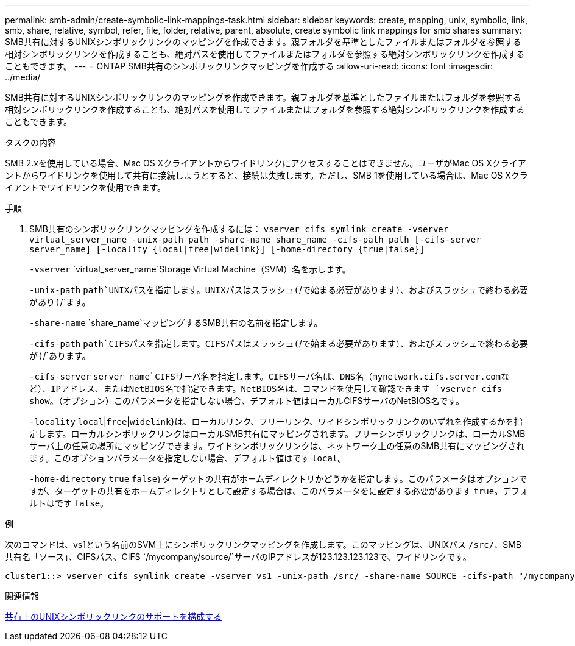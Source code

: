 ---
permalink: smb-admin/create-symbolic-link-mappings-task.html 
sidebar: sidebar 
keywords: create, mapping, unix, symbolic, link, smb, share, relative, symbol, refer, file, folder, relative, parent, absolute, create symbolic link mappings for smb shares 
summary: SMB共有に対するUNIXシンボリックリンクのマッピングを作成できます。親フォルダを基準としたファイルまたはフォルダを参照する相対シンボリックリンクを作成することも、絶対パスを使用してファイルまたはフォルダを参照する絶対シンボリックリンクを作成することもできます。 
---
= ONTAP SMB共有のシンボリックリンクマッピングを作成する
:allow-uri-read: 
:icons: font
:imagesdir: ../media/


[role="lead"]
SMB共有に対するUNIXシンボリックリンクのマッピングを作成できます。親フォルダを基準としたファイルまたはフォルダを参照する相対シンボリックリンクを作成することも、絶対パスを使用してファイルまたはフォルダを参照する絶対シンボリックリンクを作成することもできます。

.タスクの内容
SMB 2.xを使用している場合、Mac OS Xクライアントからワイドリンクにアクセスすることはできません。ユーザがMac OS Xクライアントからワイドリンクを使用して共有に接続しようとすると、接続は失敗します。ただし、SMB 1を使用している場合は、Mac OS Xクライアントでワイドリンクを使用できます。

.手順
. SMB共有のシンボリックリンクマッピングを作成するには： `vserver cifs symlink create -vserver virtual_server_name -unix-path path -share-name share_name -cifs-path path [-cifs-server server_name] [-locality {local|free|widelink}] [-home-directory {true|false}]`
+
`-vserver` `virtual_server_name`Storage Virtual Machine（SVM）名を示します。

+
`-unix-path` `path`UNIXパスを指定します。UNIXパスはスラッシュ(`/`で始まる必要があります）、およびスラッシュで終わる必要があり(`/`ます。

+
`-share-name` `share_name`マッピングするSMB共有の名前を指定します。

+
`-cifs-path` `path`CIFSパスを指定します。CIFSパスはスラッシュ(`/`で始まる必要があります）、およびスラッシュで終わる必要が(`/`あります。

+
`-cifs-server` `server_name`CIFSサーバ名を指定します。CIFSサーバ名は、DNS名（mynetwork.cifs.server.comなど）、IPアドレス、またはNetBIOS名で指定できます。NetBIOS名は、コマンドを使用して確認できます `vserver cifs show`。（オプション）このパラメータを指定しない場合、デフォルト値はローカルCIFSサーバのNetBIOS名です。

+
`-locality` `local`|`free`|`widelink`}は、ローカルリンク、フリーリンク、ワイドシンボリックリンクのいずれを作成するかを指定します。ローカルシンボリックリンクはローカルSMB共有にマッピングされます。フリーシンボリックリンクは、ローカルSMBサーバ上の任意の場所にマッピングできます。ワイドシンボリックリンクは、ネットワーク上の任意のSMB共有にマッピングされます。このオプションパラメータを指定しない場合、デフォルト値はです `local`。

+
`-home-directory` `true` `false`｝ターゲットの共有がホームディレクトリかどうかを指定します。このパラメータはオプションですが、ターゲットの共有をホームディレクトリとして設定する場合は、このパラメータをに設定する必要があります `true`。デフォルトはです `false`。



.例
次のコマンドは、vs1という名前のSVM上にシンボリックリンクマッピングを作成します。このマッピングは、UNIXパス `/src/`、SMB共有名「ソース」、CIFSパス、CIFS `/mycompany/source/`サーバのIPアドレスが123.123.123.123で、ワイドリンクです。

[listing]
----
cluster1::> vserver cifs symlink create -vserver vs1 -unix-path /src/ -share-name SOURCE -cifs-path "/mycompany/source/" -cifs-server 123.123.123.123 -locality widelink
----
.関連情報
xref:configure-unix-symbolic-link-support-shares-task.adoc[共有上のUNIXシンボリックリンクのサポートを構成する]
